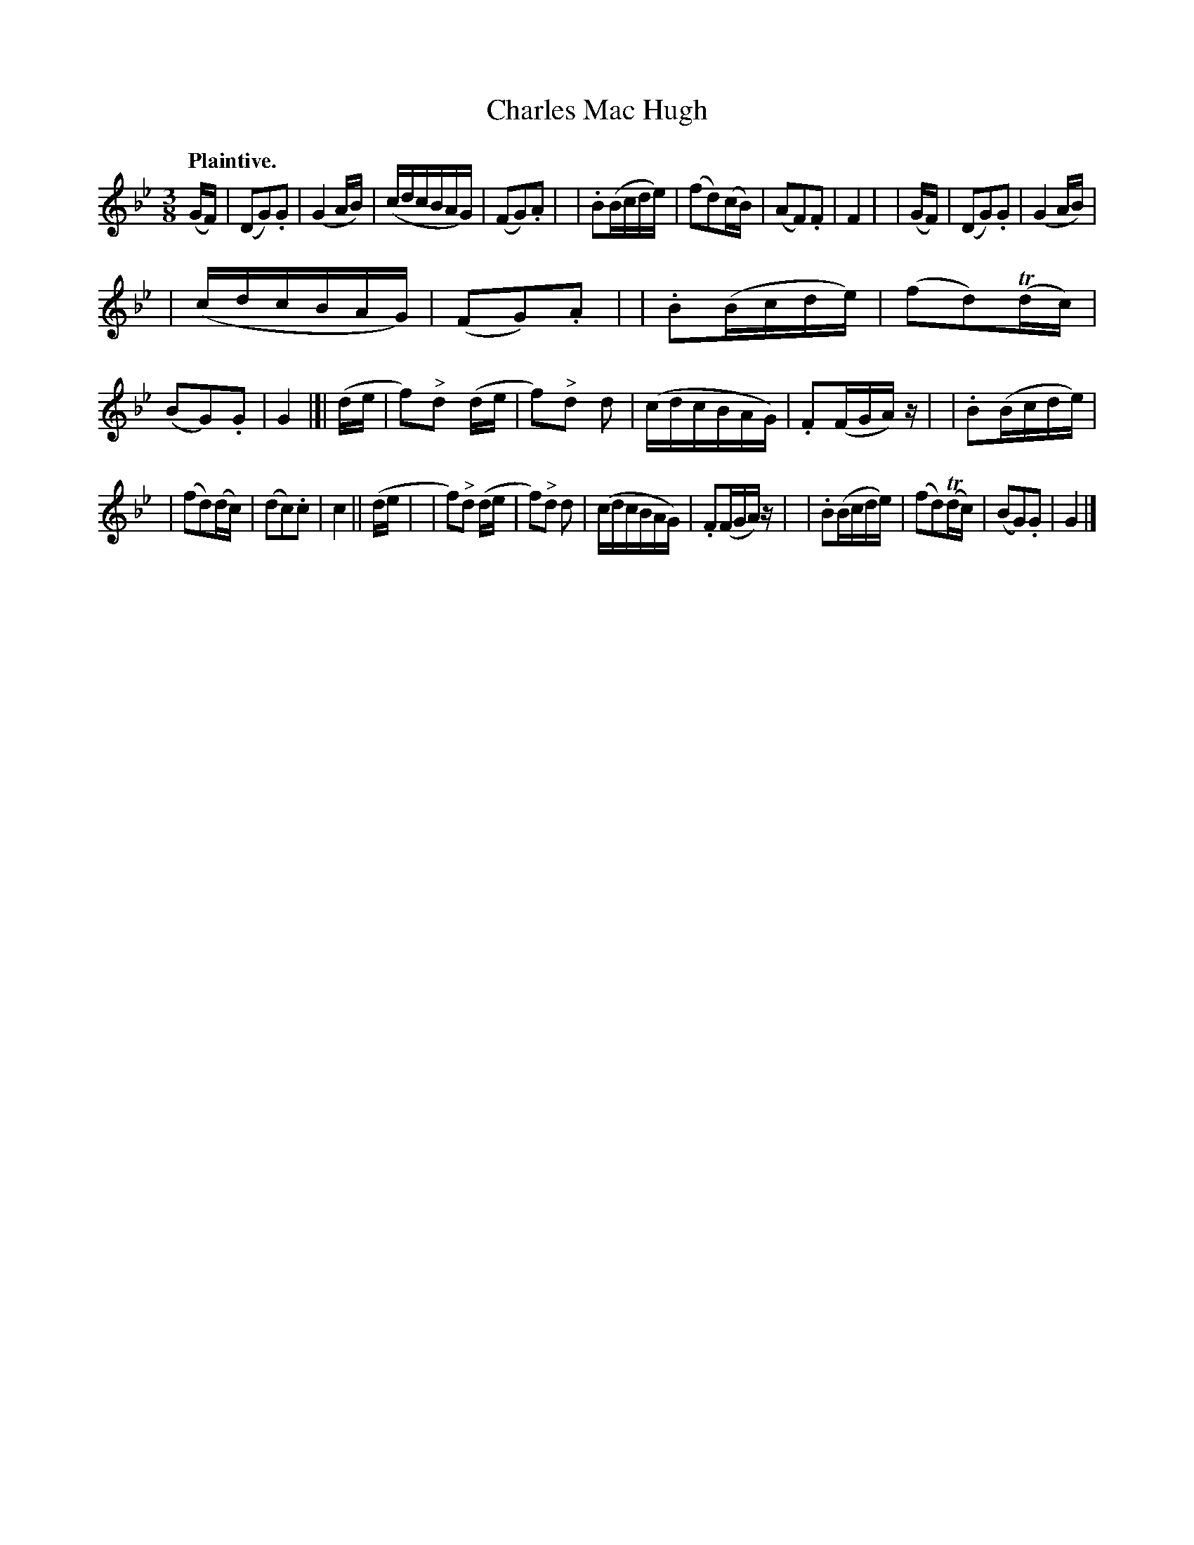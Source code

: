 X: 369
T: Charles Mac Hugh
R: air
%S: s:3 b:32(10+11+11)
B: O'Neill's 1850 #369
Z: Chris Falt, cfalt@trytel.com
Q: "Plaintive."
M: 3/8
L: 1/16
K: Gm
(GF) \
| (D2G2).G2 | (G4 AB) | (cdcBAG) | (F2G2).A2 |\
| .B2(Bcde) | (f2d2)(cB) | (A2F2).F2 | F4 |\
| (GF) | (D2G2).G2 | (G4 AB) |
| (cdcBAG) | (F2G2).A2 |\
| .B2(Bcde) | (f2d2)(Tdc) | (B2G2).G2 | G4 |]| (de \
| f2)"^>"d2 (de | f2)"^>"d2 d2 | (cdcBAG) | .F2(FGA)z |\
| .B2(Bcde) |
| (f2d2)(dc) | (d2c2).c2 | c4 || (de |\
| f2)"^>"d2 (de | f2)"^>"d2 d2 | (cdcBAG) | .F2(FGA)z |\
| .B2(Bcde) | (f2d2)(Tdc) | (B2G2).G2 | G4 |]
